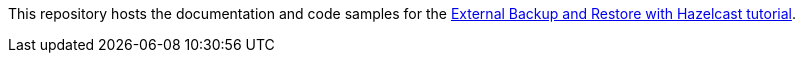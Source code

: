 This repository hosts the documentation and code samples for the link:https://docs.hazelcast.com/tutorials/hazelcast-platform-operator-external-backup-restore[External Backup and Restore with Hazelcast tutorial].
